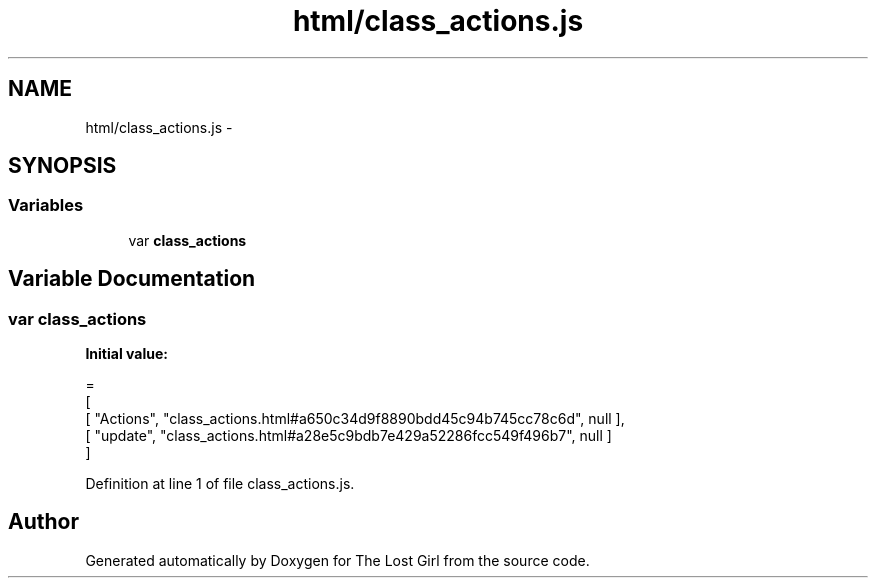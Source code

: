 .TH "html/class_actions.js" 3 "Wed Oct 8 2014" "Version 0.0.8 prealpha" "The Lost Girl" \" -*- nroff -*-
.ad l
.nh
.SH NAME
html/class_actions.js \- 
.SH SYNOPSIS
.br
.PP
.SS "Variables"

.in +1c
.ti -1c
.RI "var \fBclass_actions\fP"
.br
.in -1c
.SH "Variable Documentation"
.PP 
.SS "var class_actions"
\fBInitial value:\fP
.PP
.nf
=
[
    [ "Actions", "class_actions\&.html#a650c34d9f8890bdd45c94b745cc78c6d", null ],
    [ "update", "class_actions\&.html#a28e5c9bdb7e429a52286fcc549f496b7", null ]
]
.fi
.PP
Definition at line 1 of file class_actions\&.js\&.
.SH "Author"
.PP 
Generated automatically by Doxygen for The Lost Girl from the source code\&.
